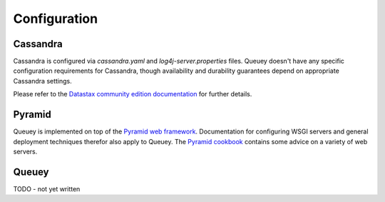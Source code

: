 .. _configuration:

=============
Configuration
=============

Cassandra
=========

Cassandra is configured via `cassandra.yaml` and `log4j-server.properties`
files. Queuey doesn't have any specific configuration requirements for
Cassandra, though availability and durability guarantees depend on
appropriate Cassandra settings.

Please refer to the `Datastax community edition documentation <http://www.datastax.com/docs/1.1/configuration/index>`_
for further details.

Pyramid
=======

Queuey is implemented on top of the `Pyramid web framework <http://www.pylonsproject.org/projects/pyramid/about>`_.
Documentation for configuring WSGI servers and general deployment techniques
therefor also apply to Queuey. The
`Pyramid cookbook <http://docs.pylonsproject.org/projects/pyramid_cookbook/en/latest/deployment/index.html>`_
contains some advice on a variety of web servers.

Queuey
======

TODO - not yet written
